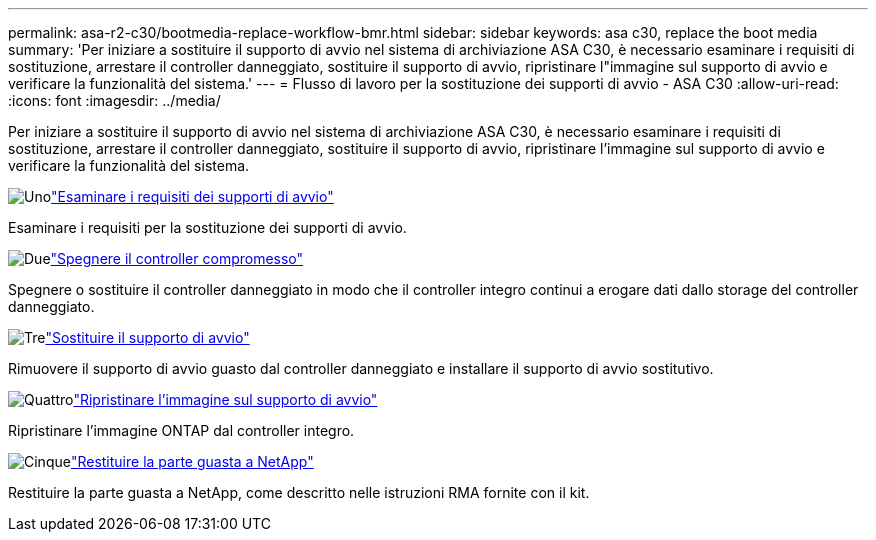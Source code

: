 ---
permalink: asa-r2-c30/bootmedia-replace-workflow-bmr.html 
sidebar: sidebar 
keywords: asa c30, replace the boot media 
summary: 'Per iniziare a sostituire il supporto di avvio nel sistema di archiviazione ASA C30, è necessario esaminare i requisiti di sostituzione, arrestare il controller danneggiato, sostituire il supporto di avvio, ripristinare l"immagine sul supporto di avvio e verificare la funzionalità del sistema.' 
---
= Flusso di lavoro per la sostituzione dei supporti di avvio - ASA C30
:allow-uri-read: 
:icons: font
:imagesdir: ../media/


[role="lead"]
Per iniziare a sostituire il supporto di avvio nel sistema di archiviazione ASA C30, è necessario esaminare i requisiti di sostituzione, arrestare il controller danneggiato, sostituire il supporto di avvio, ripristinare l'immagine sul supporto di avvio e verificare la funzionalità del sistema.

.image:https://raw.githubusercontent.com/NetAppDocs/common/main/media/number-1.png["Uno"]link:bootmedia-replace-requirements-bmr.html["Esaminare i requisiti dei supporti di avvio"]
[role="quick-margin-para"]
Esaminare i requisiti per la sostituzione dei supporti di avvio.

.image:https://raw.githubusercontent.com/NetAppDocs/common/main/media/number-2.png["Due"]link:bootmedia-shutdown-bmr.html["Spegnere il controller compromesso"]
[role="quick-margin-para"]
Spegnere o sostituire il controller danneggiato in modo che il controller integro continui a erogare dati dallo storage del controller danneggiato.

.image:https://raw.githubusercontent.com/NetAppDocs/common/main/media/number-3.png["Tre"]link:bootmedia-replace-bmr.html["Sostituire il supporto di avvio"]
[role="quick-margin-para"]
Rimuovere il supporto di avvio guasto dal controller danneggiato e installare il supporto di avvio sostitutivo.

.image:https://raw.githubusercontent.com/NetAppDocs/common/main/media/number-4.png["Quattro"]link:bootmedia-recovery-image-boot-bmr.html["Ripristinare l'immagine sul supporto di avvio"]
[role="quick-margin-para"]
Ripristinare l'immagine ONTAP dal controller integro.

.image:https://raw.githubusercontent.com/NetAppDocs/common/main/media/number-5.png["Cinque"]link:bootmedia-complete-rma-bmr.html["Restituire la parte guasta a NetApp"]
[role="quick-margin-para"]
Restituire la parte guasta a NetApp, come descritto nelle istruzioni RMA fornite con il kit.
